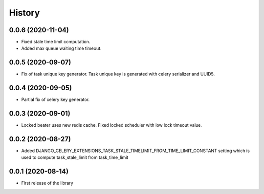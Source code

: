 =======
History
=======

0.0.6 (2020-11-04)
------------------

* Fixed stale time limit computation.
* Added max queue waiting time timeout.


0.0.5 (2020-09-07)
------------------

* Fix of task unique key generator. Task unique key is generated with celery serializer and UUID5.


0.0.4 (2020-09-05)
------------------

* Partial fix of celery key generator.


0.0.3 (2020-09-01)
------------------

* Locked beater uses new redis cache. Fixed locked scheduler with low lock timeout value.


0.0.2 (2020-08-27)
------------------

* Added DJANGO_CELERY_EXTENSIONS_TASK_STALE_TIMELIMIT_FROM_TIME_LIMIT_CONSTANT setting which is used to compute task_stale_limit from task_time_limit

0.0.1 (2020-08-14)
------------------

* First release of the library
